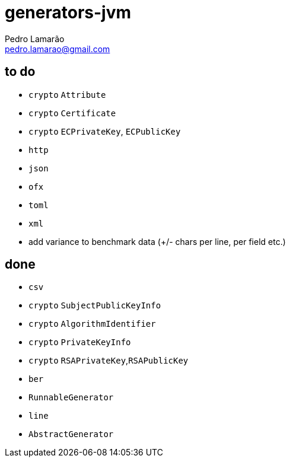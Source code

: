 = generators-jvm
Pedro Lamarão <pedro.lamarao@gmail.com>

== to do

- `crypto` `Attribute`
- `crypto` `Certificate`
- `crypto` `ECPrivateKey`, `ECPublicKey`
- `http`
- `json`
- `ofx`
- `toml`
- `xml`

- add variance to benchmark data (+/- chars per line, per field etc.)

== done

- `csv`
- `crypto` `SubjectPublicKeyInfo`
- `crypto` `AlgorithmIdentifier`
- `crypto` `PrivateKeyInfo`
- `crypto` `RSAPrivateKey`,`RSAPublicKey`
- `ber`
- `RunnableGenerator`
- `line`
- `AbstractGenerator`
